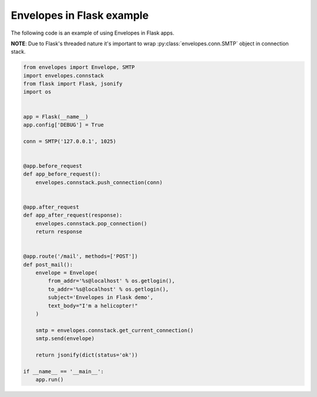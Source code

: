 Envelopes in Flask example
--------------------------

The following code is an example of using Envelopes in Flask apps.

**NOTE**: Due to Flask's threaded nature it's important to wrap
:py:class:`envelopes.conn.SMTP` object in connection stack.

.. sourcecode:: python

    from envelopes import Envelope, SMTP
    import envelopes.connstack
    from flask import Flask, jsonify
    import os


    app = Flask(__name__)
    app.config['DEBUG'] = True

    conn = SMTP('127.0.0.1', 1025)


    @app.before_request
    def app_before_request():
        envelopes.connstack.push_connection(conn)


    @app.after_request
    def app_after_request(response):
        envelopes.connstack.pop_connection()
        return response


    @app.route('/mail', methods=['POST'])
    def post_mail():
        envelope = Envelope(
            from_addr='%s@localhost' % os.getlogin(),
            to_addr='%s@localhost' % os.getlogin(),
            subject='Envelopes in Flask demo',
            text_body="I'm a helicopter!"
        )

        smtp = envelopes.connstack.get_current_connection()
        smtp.send(envelope)

        return jsonify(dict(status='ok'))

    if __name__ == '__main__':
        app.run()
